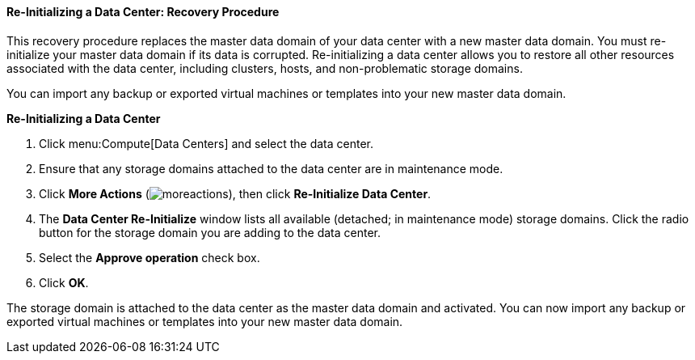 [[Re-initializing_a_Data_Center]]
==== Re-Initializing a Data Center: Recovery Procedure

This recovery procedure replaces the master data domain of your data center with a new master data domain. You must re-initialize your master data domain if its data is corrupted. Re-initializing a data center allows you to restore all other resources associated with the data center, including clusters, hosts, and non-problematic storage domains.

You can import any backup or exported virtual machines or templates into your new master data domain.


*Re-Initializing a Data Center*

. Click menu:Compute[Data Centers] and select the data center.
. Ensure that any storage domains attached to the data center are in maintenance mode.
. Click *More Actions* (image:../common/images/moreactions.png[]), then click *Re-Initialize Data Center*.
. The *Data Center Re-Initialize* window lists all available (detached; in maintenance mode) storage domains. Click the radio button for the storage domain you are adding to the data center.
. Select the *Approve operation* check box.
. Click *OK*.

The storage domain is attached to the data center as the master data domain and activated. You can now import any backup or exported virtual machines or templates into your new master data domain.
